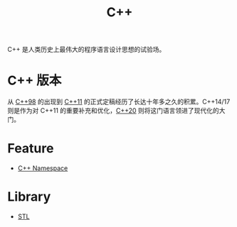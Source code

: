 :PROPERTIES:
:ID:       ab518d02-b179-4173-adfa-0bed5591ae81
:END:
#+title: C++

C++ 是人类历史上最伟大的程序语言设计思想的试验场。

* C++ 版本 
从 [[id:c9825d94-1fbd-4f31-8595-6f38c3f775bd][C++98]] 的出现到 [[id:ee998e13-2c2c-4526-a8e3-172135a7bae5][C++11]] 的正式定稿经历了长达十年多之久的积累。C++14/17 则是作为对 C++11 的重要补充和优化，[[id:45af3425-35ea-4800-b02c-c1352dfae83c][C++20]] 则将这门语言领进了现代化的大门。

* Feature
- [[id:f2189871-0f1e-43e9-8357-9975cdbeca9f][C++ Namespace]]

* Library
- [[id:3b2e76d3-099e-4ecf-8e65-1de782321e95][STL]]

